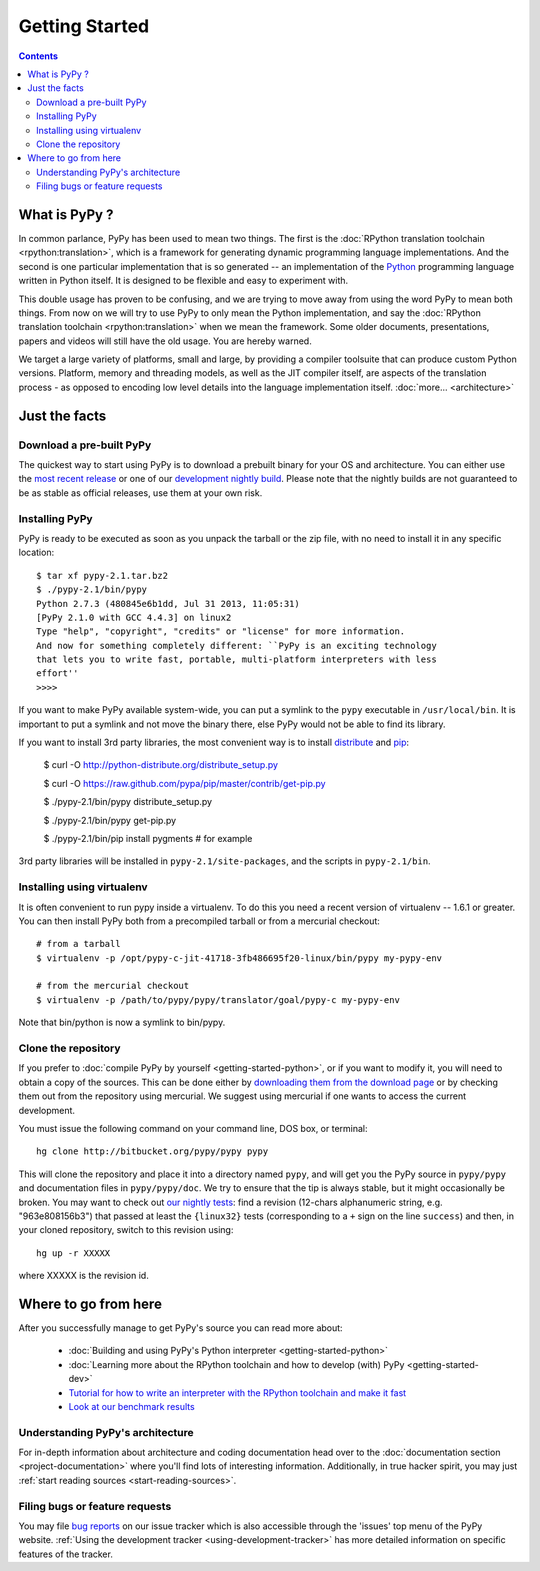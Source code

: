 Getting Started
==================================

.. contents::


What is PyPy ?
--------------

In common parlance, PyPy has been used to mean two things.  The first is the
:doc:`RPython translation toolchain <rpython:translation>`, which is a framework for generating
dynamic programming language implementations.  And the second is one
particular implementation that is so generated --
an implementation of the Python_ programming language written in
Python itself.  It is designed to be flexible and easy to experiment with.

This double usage has proven to be confusing, and we are trying to move
away from using the word PyPy to mean both things.  From now on we will
try to use PyPy to only mean the Python implementation, and say the
:doc:`RPython translation toolchain <rpython:translation>` when we mean the framework.  Some older
documents, presentations, papers and videos will still have the old
usage.  You are hereby warned.

We target a large variety of platforms, small and large, by providing a
compiler toolsuite that can produce custom Python versions.  Platform, memory
and threading models, as well as the JIT compiler itself, are aspects of the
translation process - as opposed to encoding low level details into the
language implementation itself. :doc:`more... <architecture>`

.. _Python: http://docs.python.org/reference/


Just the facts
--------------

.. _prebuilt-pypy:

Download a pre-built PyPy
~~~~~~~~~~~~~~~~~~~~~~~~~

The quickest way to start using PyPy is to download a prebuilt binary for your
OS and architecture.  You can either use the `most recent release`_ or one of
our `development nightly build`_.  Please note that the nightly builds are not
guaranteed to be as stable as official releases, use them at your own risk.

.. _most recent release: http://pypy.org/download.html
.. _development nightly build: http://buildbot.pypy.org/nightly/trunk/


Installing PyPy
~~~~~~~~~~~~~~~

PyPy is ready to be executed as soon as you unpack the tarball or the zip
file, with no need to install it in any specific location::

    $ tar xf pypy-2.1.tar.bz2
    $ ./pypy-2.1/bin/pypy
    Python 2.7.3 (480845e6b1dd, Jul 31 2013, 11:05:31)
    [PyPy 2.1.0 with GCC 4.4.3] on linux2
    Type "help", "copyright", "credits" or "license" for more information.
    And now for something completely different: ``PyPy is an exciting technology
    that lets you to write fast, portable, multi-platform interpreters with less
    effort''
    >>>>

If you want to make PyPy available system-wide, you can put a symlink to the
``pypy`` executable in ``/usr/local/bin``.  It is important to put a symlink
and not move the binary there, else PyPy would not be able to find its
library.

If you want to install 3rd party libraries, the most convenient way is to
install distribute_ and pip_:

    $ curl -O http://python-distribute.org/distribute_setup.py

    $ curl -O https://raw.github.com/pypa/pip/master/contrib/get-pip.py

    $ ./pypy-2.1/bin/pypy distribute_setup.py

    $ ./pypy-2.1/bin/pypy get-pip.py

    $ ./pypy-2.1/bin/pip install pygments  # for example

3rd party libraries will be installed in ``pypy-2.1/site-packages``, and
the scripts in ``pypy-2.1/bin``.


Installing using virtualenv
~~~~~~~~~~~~~~~~~~~~~~~~~~~

It is often convenient to run pypy inside a virtualenv.  To do this
you need a recent version of virtualenv -- 1.6.1 or greater.  You can
then install PyPy both from a precompiled tarball or from a mercurial
checkout::

	# from a tarball
	$ virtualenv -p /opt/pypy-c-jit-41718-3fb486695f20-linux/bin/pypy my-pypy-env

	# from the mercurial checkout
	$ virtualenv -p /path/to/pypy/pypy/translator/goal/pypy-c my-pypy-env

Note that bin/python is now a symlink to bin/pypy.

.. _distribute: http://www.python-distribute.org/
.. _pip: http://pypi.python.org/pypi/pip


Clone the repository
~~~~~~~~~~~~~~~~~~~~

If you prefer to :doc:`compile PyPy by yourself <getting-started-python>`, or if you want to modify it, you
will need to obtain a copy of the sources.  This can be done either by
`downloading them from the download page`_ or by checking them out from the
repository using mercurial.  We suggest using mercurial if one wants to access
the current development.

.. _downloading them from the download page: http://pypy.org/download.html

You must issue the following command on your
command line, DOS box, or terminal::

    hg clone http://bitbucket.org/pypy/pypy pypy

This will clone the repository and place it into a directory
named ``pypy``, and will get you the PyPy source in
``pypy/pypy`` and documentation files in ``pypy/pypy/doc``.
We try to ensure that the tip is always stable, but it might
occasionally be broken.  You may want to check out `our nightly tests`_:
find a revision (12-chars alphanumeric string, e.g. "963e808156b3")
that passed at least the
``{linux32}`` tests (corresponding to a ``+`` sign on the
line ``success``) and then, in your cloned repository, switch to this revision
using::

    hg up -r XXXXX

where XXXXX is the revision id.

.. _our nightly tests: http://buildbot.pypy.org/summary?branch=<trunk>


Where to go from here
----------------------

After you successfully manage to get PyPy's source you can read more about:

 - :doc:`Building and using PyPy's Python interpreter <getting-started-python>`
 - :doc:`Learning more about the RPython toolchain and how to develop (with) PyPy <getting-started-dev>`
 - `Tutorial for how to write an interpreter with the RPython toolchain and make it fast`_
 - `Look at our benchmark results`_

.. _Tutorial for how to write an interpreter with the RPython toolchain and make it fast: http://morepypy.blogspot.com/2011/04/tutorial-writing-interpreter-with-pypy.html
.. _Look at our benchmark results: http://speed.pypy.org


Understanding PyPy's architecture
~~~~~~~~~~~~~~~~~~~~~~~~~~~~~~~~~

For in-depth information about architecture and coding documentation
head over to the :doc:`documentation section <project-documentation>` where you'll find lots of
interesting information.  Additionally, in true hacker spirit, you
may just :ref:`start reading sources <start-reading-sources>`.


Filing bugs or feature requests
~~~~~~~~~~~~~~~~~~~~~~~~~~~~~~~

You may file `bug reports`_ on our issue tracker which is
also accessible through the 'issues' top menu of
the PyPy website.  :ref:`Using the development tracker <using-development-tracker>` has
more detailed information on specific features of the tracker.

.. _bug reports: https://bugs.pypy.org/
